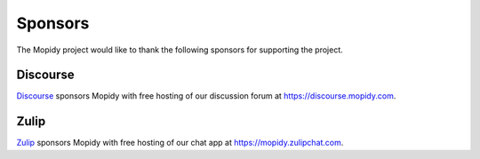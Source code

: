 .. _sponsors:

********
Sponsors
********

The Mopidy project would like to thank the following sponsors for supporting
the project.


Discourse
=========

`Discourse <https://www.discourse.org/>`_ sponsors Mopidy with free hosting of
our discussion forum at https://discourse.mopidy.com.


Zulip
=====

`Zulip <https://zulip.com/>`_ sponsors Mopidy with free hosting of our chat app
at https://mopidy.zulipchat.com.
